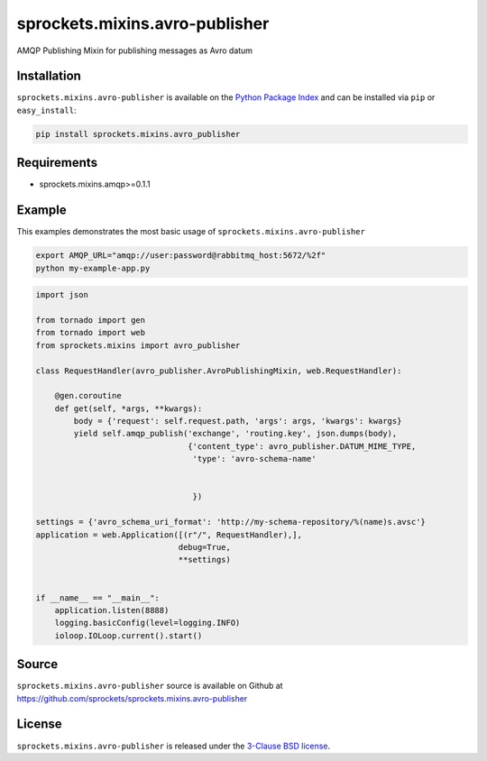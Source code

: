 sprockets.mixins.avro-publisher
===============================
AMQP Publishing Mixin for publishing messages as Avro datum

|Version| |Downloads|

Installation
------------
``sprockets.mixins.avro-publisher`` is available on the
`Python Package Index <https://pypi.python.org/pypi/sprockets.mixins.avro-publisher>`_
and can be installed via ``pip`` or ``easy_install``:

.. code-block:: bash

   pip install sprockets.mixins.avro_publisher

Requirements
------------
- sprockets.mixins.amqp>=0.1.1

Example
-------
This examples demonstrates the most basic usage of ``sprockets.mixins.avro-publisher``

.. code:: bash

   export AMQP_URL="amqp://user:password@rabbitmq_host:5672/%2f"
   python my-example-app.py


.. code:: python

   import json

   from tornado import gen
   from tornado import web
   from sprockets.mixins import avro_publisher

   class RequestHandler(avro_publisher.AvroPublishingMixin, web.RequestHandler):

       @gen.coroutine
       def get(self, *args, **kwargs):
           body = {'request': self.request.path, 'args': args, 'kwargs': kwargs}
           yield self.amqp_publish('exchange', 'routing.key', json.dumps(body),
                                   {'content_type': avro_publisher.DATUM_MIME_TYPE,
                                    'type': 'avro-schema-name'


                                    })

   settings = {'avro_schema_uri_format': 'http://my-schema-repository/%(name)s.avsc'}
   application = web.Application([(r"/", RequestHandler),],
                                 debug=True,
                                 **settings)


   if __name__ == "__main__":
       application.listen(8888)
       logging.basicConfig(level=logging.INFO)
       ioloop.IOLoop.current().start()


Source
------
``sprockets.mixins.avro-publisher`` source is available on Github at `https://github.com/sprockets/sprockets.mixins.avro-publisher <https://github.com/sprockets/sprockets.mixins.avro_publisher>`_

License
-------
``sprockets.mixins.avro-publisher`` is released under the `3-Clause BSD license <https://github.com/sprockets/sprockets.mixins.avro-publisher/blob/master/LICENSE>`_.

.. |Version| image:: https://badge.fury.io/py/sprockets.mixins.avro-publisher.svg?
   :target: http://badge.fury.io/py/sprockets.mixins.avro-publisher

.. |Downloads| image:: https://pypip.in/d/sprockets.mixins.avro-publisher/badge.svg?
   :target: https://pypi.python.org/pypi/sprockets.mixins.avro-publisher
